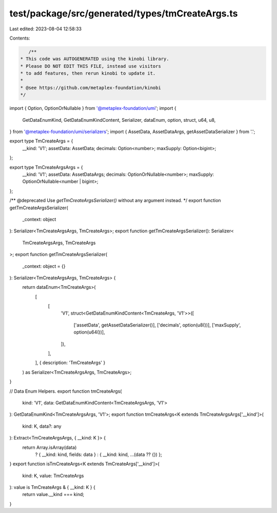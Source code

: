 test/package/src/generated/types/tmCreateArgs.ts
================================================

Last edited: 2023-08-04 12:58:33

Contents:

.. code-block:: ts

    /**
 * This code was AUTOGENERATED using the kinobi library.
 * Please DO NOT EDIT THIS FILE, instead use visitors
 * to add features, then rerun kinobi to update it.
 *
 * @see https://github.com/metaplex-foundation/kinobi
 */

import { Option, OptionOrNullable } from '@metaplex-foundation/umi';
import {
  GetDataEnumKind,
  GetDataEnumKindContent,
  Serializer,
  dataEnum,
  option,
  struct,
  u64,
  u8,
} from '@metaplex-foundation/umi/serializers';
import { AssetData, AssetDataArgs, getAssetDataSerializer } from '.';

export type TmCreateArgs = {
  __kind: 'V1';
  assetData: AssetData;
  decimals: Option<number>;
  maxSupply: Option<bigint>;
};

export type TmCreateArgsArgs = {
  __kind: 'V1';
  assetData: AssetDataArgs;
  decimals: OptionOrNullable<number>;
  maxSupply: OptionOrNullable<number | bigint>;
};

/** @deprecated Use `getTmCreateArgsSerializer()` without any argument instead. */
export function getTmCreateArgsSerializer(
  _context: object
): Serializer<TmCreateArgsArgs, TmCreateArgs>;
export function getTmCreateArgsSerializer(): Serializer<
  TmCreateArgsArgs,
  TmCreateArgs
>;
export function getTmCreateArgsSerializer(
  _context: object = {}
): Serializer<TmCreateArgsArgs, TmCreateArgs> {
  return dataEnum<TmCreateArgs>(
    [
      [
        'V1',
        struct<GetDataEnumKindContent<TmCreateArgs, 'V1'>>([
          ['assetData', getAssetDataSerializer()],
          ['decimals', option(u8())],
          ['maxSupply', option(u64())],
        ]),
      ],
    ],
    { description: 'TmCreateArgs' }
  ) as Serializer<TmCreateArgsArgs, TmCreateArgs>;
}

// Data Enum Helpers.
export function tmCreateArgs(
  kind: 'V1',
  data: GetDataEnumKindContent<TmCreateArgsArgs, 'V1'>
): GetDataEnumKind<TmCreateArgsArgs, 'V1'>;
export function tmCreateArgs<K extends TmCreateArgsArgs['__kind']>(
  kind: K,
  data?: any
): Extract<TmCreateArgsArgs, { __kind: K }> {
  return Array.isArray(data)
    ? { __kind: kind, fields: data }
    : { __kind: kind, ...(data ?? {}) };
}
export function isTmCreateArgs<K extends TmCreateArgs['__kind']>(
  kind: K,
  value: TmCreateArgs
): value is TmCreateArgs & { __kind: K } {
  return value.__kind === kind;
}


